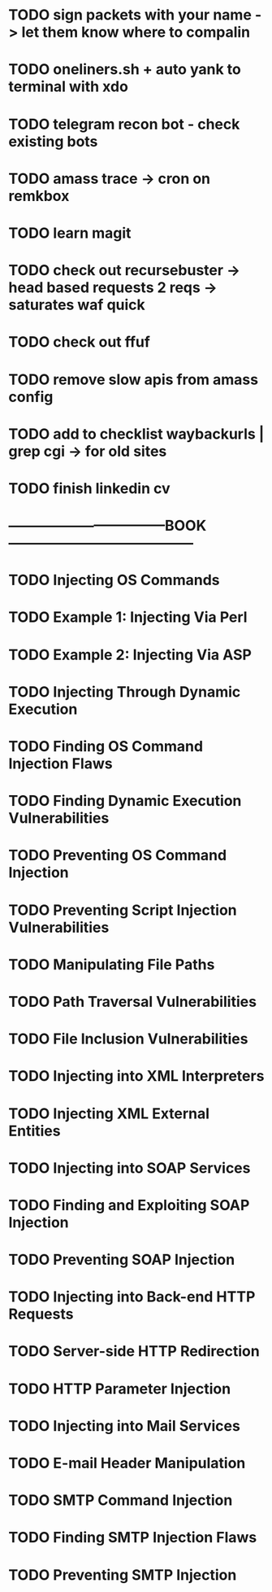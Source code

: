 * TODO sign packets with your name -> let them know where to compalin
* TODO oneliners.sh + auto yank to terminal with xdo
* TODO telegram recon bot - check existing bots
* TODO amass trace -> cron on remkbox
* TODO learn magit 
* TODO check out recursebuster -> head based requests 2 reqs -> saturates waf quick
* TODO check out ffuf
* TODO remove slow apis from amass config
* TODO add to checklist waybackurls | grep cgi -> for old sites
* TODO finish linkedin cv
* ---------------------------------BOOK---------------------------------------
* TODO Injecting OS Commands
* TODO Example 1: Injecting Via Perl
* TODO Example 2: Injecting Via ASP
* TODO Injecting Through Dynamic Execution
* TODO Finding OS Command Injection Flaws
* TODO Finding Dynamic Execution Vulnerabilities
* TODO Preventing OS Command Injection
* TODO Preventing Script Injection Vulnerabilities
* TODO Manipulating File Paths
* TODO Path Traversal Vulnerabilities
* TODO File Inclusion Vulnerabilities 
* TODO Injecting into XML Interpreters
* TODO Injecting XML External Entities
* TODO Injecting into SOAP Services
* TODO Finding and Exploiting SOAP Injection
* TODO Preventing SOAP Injection
* TODO Injecting into Back-end HTTP Requests
* TODO Server-side HTTP Redirection
* TODO HTTP Parameter Injection
* TODO Injecting into Mail Services
* TODO E-mail Header Manipulation
* TODO SMTP Command Injection
* TODO Finding SMTP Injection Flaws
* TODO Preventing SMTP Injection
